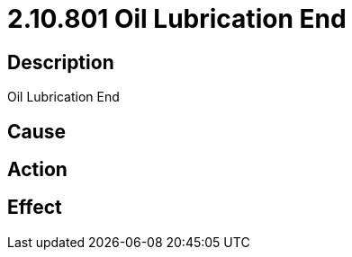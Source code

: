 = 2.10.801 Oil Lubrication End
:imagesdir: img

== Description
Oil Lubrication End

== Cause
 

== Action
 

== Effect
 

